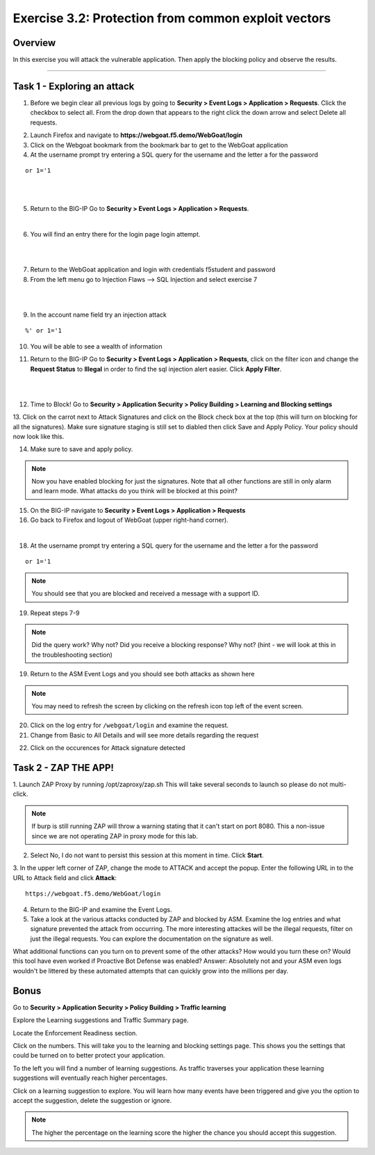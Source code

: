 Exercise 3.2: Protection from common exploit vectors
------------------------------------------------------

Overview
~~~~~~~~~~~~~~~~~~~~~~~~~~~~~~~~~~~~~~~~~~~~~~~~~~~~~

In this exercise you will attack the vulnerable application.  Then apply the blocking policy and observe the results.

~~~~~~~~~~~~~~~~~~~~~~~~~~~~~~~~~~~~~~~~~~~~~~~~~~~~~

Task 1 - Exploring an attack
~~~~~~~~~~~~~~~~~~~~~~~~~~~~~~~~~~~~~~~~~~~~~~~~~~~~~

1.  Before we begin clear all previous logs by going to **Security > Event Logs > Application > Requests**.  Click the checkbox to select all.  From the drop down that appears to the right click the down arrow and select Delete all requests.

.. image:: images/module3Lab2Excercise1-image1.png
    :width: 600 px

2.  Launch Firefox and navigate to **https://webgoat.f5.demo/WebGoat/login** 

3.  Click on the Webgoat bookmark from the bookmark bar to get to the WebGoat application

4.  At the username prompt try entering a SQL query for the username and the letter a for the password

::

    or 1='1

|


.. image:: images/module3Lab2Excercise1-image2.png
        :width: 600 px

|


5.  Return to the BIG-IP Go to **Security > Event Logs > Application > Requests**.

|

6.  You will find an entry there for the login page login attempt.

|

.. image:: images/module3Lab2Excercise1-image3.png
        :width: 600 px

|

7.  Return to the WebGoat application and login with credentials f5student and password 

8.  From the left menu go to Injection Flaws --> SQL Injection and select exercise 7

|

.. image:: images/module3Lab2Excercise1-image4.png
    :width: 600 px

|

9.  In the account name field try an injection attack

::

    %' or 1='1

10.  You will be able to see a wealth of information

.. image:: images/module3Lab2Excercise1-image5.png
    :width: 600 px

11. Return to the BIG-IP Go to **Security > Event Logs > Application > Requests**, click on the filter icon and change the **Request Status** to **Illegal** in order to find the sql injection alert easier. Click **Apply Filter**.


.. image:: images/module3Lab2Excercise1-image6.png
    :width: 600 px

|

.. image:: images/module3Lab2Excercise1-image7.png
        :width: 600 px

|

12.  Time to Block! Go to **Security > Application Security > Policy Building > Learning and Blocking settings**

13.  Click on the carrot next to Attack Signatures and click on the Block check box at the top (this will turn on blocking for all the signatures).  Make sure signature staging is still set to diabled then click Save and Apply Policy.
Your policy should now look like this.

.. image:: images/module3Lab2Excercise1-image8.png
    :width: 600 px

14.  Make sure to save and apply policy.

.. NOTE::  Now you have enabled blocking for just the signatures.  Note that all other functions are still in only alarm and learn mode.  What attacks do you think will be blocked at this point?


15.  On the BIG-IP navigate to **Security > Event Logs > Application > Requests**


16.  Go back to Firefox and logout of WebGoat (upper right-hand corner). 

.. image:: images/module3Lab2Excercise1-image9.png
        :width: 600 px

|


18.  At the username prompt try entering a SQL query for the username and the letter a for the password

::

    or 1='1

.. NOTE:: You should see that you are blocked and received a message with a support ID.

.. image:: images/image8_3_2.png
    :width: 600 px

19.  Repeat steps 7-9

.. NOTE:: Did the query work?  Why not?  Did you receive a blocking response? Why not?  (hint - we will look at this in the troubleshooting section)

19.  Return to the ASM Event Logs and you should see both attacks as shown here

.. NOTE:: You may need to refresh the screen by clicking on the refresh icon top left of the event screen.

.. image:: images/module3Lab2Excercise1-image10.png
    :width: 600 px

20.  Click on the log entry for ``/webgoat/login`` and examine the request.

21.  Change from Basic to All Details and will see more details regarding the request

    
.. image:: images/module3Lab2Excercise1-image11.png
     :width: 600 px

22.  Click on the occurences for Attack signature detected

.. image:: images/module3Lab2Excercise1-image12.png
    :width: 600 px

Task 2 - ZAP THE APP!
~~~~~~~~~~~~~~~~~~~~~~~~~~~~~~~~~~~~~~~~~~~~~~~~~~~~~

1. Launch ZAP Proxy by running /opt/zaproxy/zap.sh 
This will take several seconds to launch so please do not multi-click.

.. NOTE:: If burp is still running ZAP will throw a warning stating that it can't start on port 8080. This a non-issue since we are not operating ZAP in proxy mode for this lab.

2.  Select No, I do not want to persist this session at this moment in time. Click **Start**.

3.  In the upper left corner of ZAP, change the mode to ATTACK and accept the popup.
Enter the following URL in to the URL to Attack field and click **Attack**:
::

    https://webgoat.f5.demo/WebGoat/login

.. image:: images/module3Lab2Excercise2-image1.png
    :width: 600 px

4.  Return to the BIG-IP and examine the Event Logs.

5.  Take a look at the various attacks conducted by ZAP and blocked by ASM.  Examine the log entries and what signature prevented the attack from occurring. The more interesting attackes will be the illegal requests, filter on just the illegal requests.  You can explore the documentation on the signature as well.

.. image:: images/module3Lab2Excercise2-image2.png
    :width: 600 px

What additional functions can you turn on to prevent some of the other attacks?  How would you turn these on?
Would this tool have even worked if Proactive Bot Defense was enabled? Answer: Absolutely not and your ASM even logs wouldn't be littered by these automated attempts that can quickly grow into the millions per day.

Bonus
~~~~~~

Go to **Security > Application Security > Policy Building > Traffic learning**

Explore the Learning suggestions and Traffic Summary page.

Locate the Enforcement Readiness section.

.. image:: images/module3Lab2Excercise2-image3.png
    :width: 600 px

.. |zap_proxy| image:: images/zap_proxy.png
    :width: 50 px

Click on the numbers.  This will take you to the learning and blocking settings page.  This shows you the settings that could be turned on to better protect your application.

To the left you will find a number of learning suggestions.  As traffic traverses your application these learning suggestions will eventually reach higher percentages.

Click on a learning suggestion to explore.  You will learn how many events have been triggered and give you the option to accept the suggestion, delete the suggestion or ignore.

.. NOTE:: The higher the percentage on the learning score the higher the chance you should accept this suggestion.
